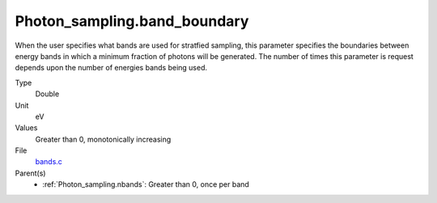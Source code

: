 Photon_sampling.band_boundary
=============================
When the user specifies what bands are used for stratfied sampling, this parameter specifies the boundaries
between energy bands in which a minimum fraction of photons will be generated.  The number of times this
parameter is request depends upon the number of energies bands being used.

Type
  Double

Unit
  eV

Values
  Greater than 0, monotonically increasing

File
  `bands.c <https://github.com/agnwinds/python/blob/master/source/bands.c>`_


Parent(s)
  * :ref:`Photon_sampling.nbands`: Greater than 0, once per band


